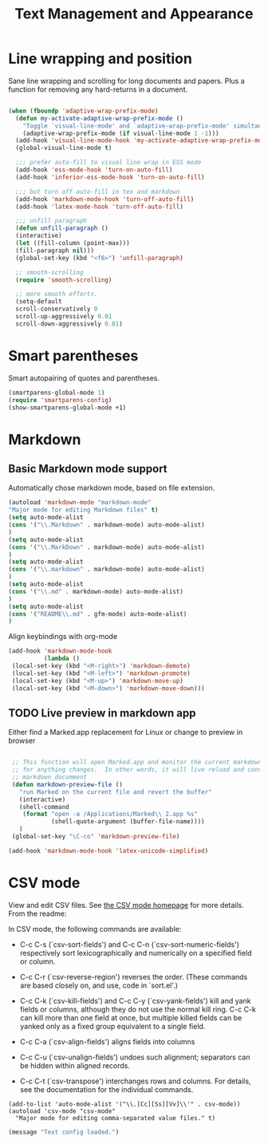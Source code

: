 #+Title: Text Management and Appearance

* Line wrapping and position
    Sane line wrapping and scrolling for long documents and
    papers. Plus a function for removing any hard-returns in a
    document. 

#+begin_src emacs-lisp

  (when (fboundp 'adaptive-wrap-prefix-mode)
    (defun my-activate-adaptive-wrap-prefix-mode ()
      "Toggle `visual-line-mode' and `adaptive-wrap-prefix-mode' simultaneously."
      (adaptive-wrap-prefix-mode (if visual-line-mode 1 -1)))
    (add-hook 'visual-line-mode-hook 'my-activate-adaptive-wrap-prefix-mode))
    (global-visual-line-mode t)

    ;;; prefer auto-fill to visual line wrap in ESS mode
    (add-hook 'ess-mode-hook 'turn-on-auto-fill)
    (add-hook 'inferior-ess-mode-hook 'turn-on-auto-fill) 

    ;;; but turn off auto-fill in tex and markdown
    (add-hook 'markdown-mode-hook 'turn-off-auto-fill)
    (add-hook 'latex-mode-hook 'turn-off-auto-fill)

    ;;; unfill paragraph
    (defun unfill-paragraph ()
    (interactive)
    (let ((fill-column (point-max)))
    (fill-paragraph nil)))
    (global-set-key (kbd "<f6>") 'unfill-paragraph)

    ;; smooth-scrolling 
    (require 'smooth-scrolling)

    ;; more smooth efforts.
    (setq-default 
    scroll-conservatively 0
    scroll-up-aggressively 0.01
    scroll-down-aggressively 0.01)

#+end_src
* Smart parentheses
   Smart autopairing of quotes and parentheses. 
#+begin_src emacs-lisp 
  (smartparens-global-mode 1)
  (require 'smartparens-config)
  (show-smartparens-global-mode +1)
#+end_src

* Markdown 
** Basic Markdown mode support

Automatically chose markdown mode, based on file extension.

#+begin_src emacs-lisp
      (autoload 'markdown-mode "markdown-mode"
      "Major mode for editing Markdown files" t)
      (setq auto-mode-alist
      (cons '("\\.Markdown" . markdown-mode) auto-mode-alist)
      )
      (setq auto-mode-alist
      (cons '("\\.MarkDown" . markdown-mode) auto-mode-alist)
      )
      (setq auto-mode-alist
      (cons '("\\.markdown" . markdown-mode) auto-mode-alist)
      )
      (setq auto-mode-alist
      (cons '("\\.md" . markdown-mode) auto-mode-alist)
      )
      (setq auto-mode-alist
      (cons '("README\\.md" . gfm-mode) auto-mode-alist)
      )
#+end_src

Align keybindings with org-mode

#+begin_src emacs-lisp
  (add-hook 'markdown-mode-hook
            (lambda ()
   (local-set-key (kbd "<M-right>") 'markdown-demote)
   (local-set-key (kbd "<M-left>") 'markdown-promote)
   (local-set-key (kbd "<M-up>") 'markdown-move-up)
   (local-set-key (kbd "<M-down>") 'markdown-move-down)))
#+end_src

#+RESULTS:
| (lambda nil (local-set-key (kbd <M-right>) 'markdown-demote) (local-set-key (kbd <M-left>) 'markdown-promote) (local-set-key (kbd <M-up>) 'markdown-move-up) (local-set-key (kbd <M-down>) 'markdown-move-down)) | pandoc-mode | turn-off-auto-fill | turn-on-flyspell |

** TODO Live preview in markdown app

Either find a Marked.app replacement for Linux or change to preview in browser

#+begin_src emacs-lisp :tangle no

   ;; This function will open Marked.app and monitor the current markdown document
   ;; for anything changes.  In other words, it will live reload and convert the
   ;; markdown documment
   (defun markdown-preview-file ()
     "run Marked on the current file and revert the buffer"
     (interactive)
     (shell-command
      (format "open -a /Applications/Marked\\ 2.app %s"
              (shell-quote-argument (buffer-file-name))))
     )  
   (global-set-key "\C-co" 'markdown-preview-file) 

  (add-hook 'markdown-mode-hook 'latex-unicode-simplified)

#+end_src

* CSV mode
View and edit CSV files. See [[http://centaur.maths.qmul.ac.uk/Emacs/][the CSV mode homepage]] for more details. From the readme:

In CSV mode, the following commands are available:

- C-c C-s (`csv-sort-fields') and C-c C-n (`csv-sort-numeric-fields')
  respectively sort lexicographically and numerically on a
  specified field or column.

- C-c C-r (`csv-reverse-region') reverses the order.  (These
  commands are based closely on, and use, code in `sort.el'.)

- C-c C-k (`csv-kill-fields') and C-c C-y (`csv-yank-fields') kill
  and yank fields or columns, although they do not use the normal
  kill ring.  C-c C-k can kill more than one field at once, but
  multiple killed fields can be yanked only as a fixed group
  equivalent to a single field.

- C-c C-a (`csv-align-fields') aligns fields into columns

- C-c C-u (`csv-unalign-fields') undoes such alignment; separators
  can be hidden within aligned records.

- C-c C-t (`csv-transpose') interchanges rows and columns.  For
  details, see the documentation for the individual commands.

#+begin_src elisp
(add-to-list 'auto-mode-alist '("\\.[Cc][Ss][Vv]\\'" . csv-mode))
(autoload 'csv-mode "csv-mode"
  "Major mode for editing comma-separated value files." t)
#+end_src

#+begin_src emacs-lisp
  (message "Text config loaded.")
#+end_src
